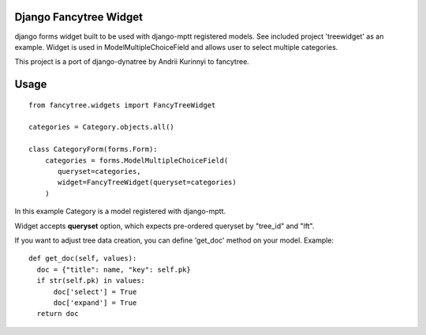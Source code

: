 Django Fancytree Widget
----------------------

django forms widget built to be used with django-mptt registered models.
See included project 'treewidget' as an example. Widget is used in
ModelMultipleChoiceField and allows user to select multiple categories.

This project is a port of django-dynatree by Andrii Kurinnyi to fancytree.

Usage
-----

::

  from fancytree.widgets import FancyTreeWidget

  categories = Category.objects.all()

  class CategoryForm(forms.Form):
      categories = forms.ModelMultipleChoiceField(
         queryset=categories,
         widget=FancyTreeWidget(queryset=categories)
      )


In this example Category is a model registered with django-mptt.

Widget accepts **queryset** option, which expects pre-ordered queryset by
"tree_id" and "lft".

If you want to adjust tree data creation, you can define 'get_doc' method on
your model. Example:

::

  def get_doc(self, values):
    doc = {"title": name, "key": self.pk}
    if str(self.pk) in values:
        doc['select'] = True
        doc['expand'] = True
    return doc
